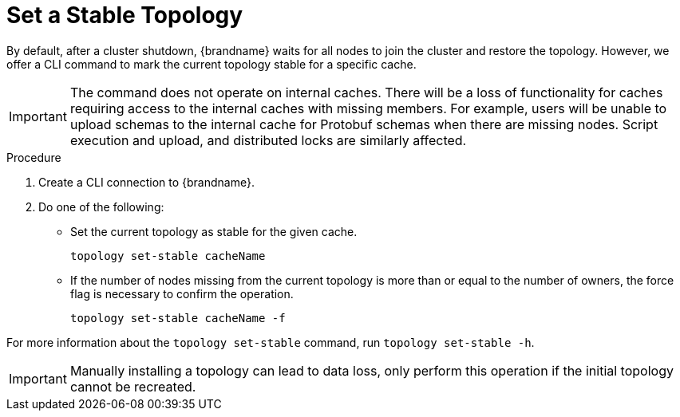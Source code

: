 [id='cli-set-topology-caches_{context}']
= Set a Stable Topology

By default, after a cluster shutdown, {brandname} waits for all nodes to join the cluster and restore the topology.
However, we offer a CLI command to mark the current topology stable for a specific cache.

[IMPORTANT]
====
The command does not operate on internal caches. There will be a loss of functionality for caches requiring access to the internal caches with missing members. For example, users will be unable to upload schemas to the internal cache for Protobuf schemas when there are missing nodes. Script execution and upload, and distributed locks are similarly affected.
====

.Procedure

. Create a CLI connection to {brandname}.
. Do one of the following:
+
* Set the current topology as stable for the given cache.
+
[source,options="nowrap",subs=attributes+]
----
topology set-stable cacheName
----
+
* If the number of nodes missing from the current topology is more than or equal to the number of owners, the force flag is necessary to confirm the operation.
+
[source,options="nowrap",subs=attributes+]
----
topology set-stable cacheName -f
----

For more information about the [command]`topology set-stable` command, run [command]`topology set-stable -h`.

[IMPORTANT]
====
Manually installing a topology can lead to data loss, only perform this operation if the initial topology cannot be recreated.
====
